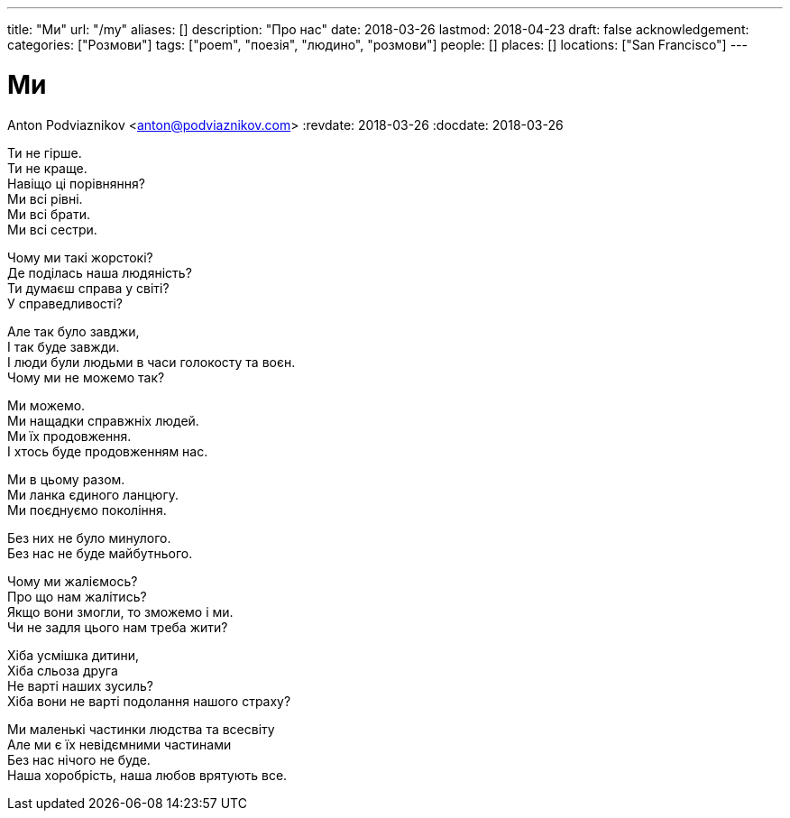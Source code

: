 ---
title: "Ми"
url: "/my"
aliases: []
description: "Про нас"
date: 2018-03-26
lastmod: 2018-04-23
draft: false
acknowledgement: 
categories: ["Розмови"]
tags: ["poem", "поезія", "людино", "розмови"]
people: []
places: []
locations: ["San Francisco"]
---

= Ми
Anton Podviaznikov <anton@podviaznikov.com>
:revdate: 2018-03-26
:docdate: 2018-03-26

Ти не гірше. +
Ти не краще. +
Навіщо ці порівняння? +
Ми всі рівні. +
Ми всі брати. +
Ми всі сестри. +

Чому ми такі жорстокі? +
Де поділась наша людяність? +
Ти думаєш справа у світі? +
У справедливості? +

Але так було завджи, +
І так буде завжди. +
І люди були людьми в часи голокосту та воєн. +
Чому ми не можемо так? +

Ми можемо. +
Ми нащадки справжніх людей. +
Ми їх продовження. +
І хтось буде продовженням нас. +

Ми в цьому разом. +
Ми ланка єдиного ланцюгу. +
Ми поєднуємо покоління. +

Без них не було минулого. +
Без нас не буде майбутнього. +

Чому ми жаліємось? +
Про що нам жалітись? +
Якщо вони змогли, то зможемо і ми. +
Чи не задля цього нам треба жити? +

Хіба усмішка дитини,  +
Хіба сльоза друга +
Не варті наших зусиль? +
Хіба вони не варті подолання нашого страху? +

Ми маленькі частинки людства та всесвіту +
Але ми є їх невідємними частинами +
Без нас нічого не буде. +
Наша хоробрість, наша любов врятують все. +
